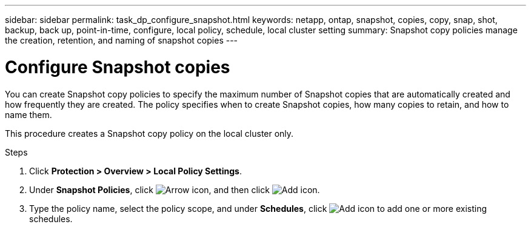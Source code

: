 ---
sidebar: sidebar
permalink: task_dp_configure_snapshot.html
keywords: netapp, ontap, snapshot, copies, copy, snap, shot, backup, back up, point-in-time, configure, local policy, schedule, local cluster setting
summary: Snapshot copy policies manage the creation, retention, and naming of snapshot copies
---

= Configure Snapshot copies
:toclevels: 1
:hardbreaks:
:nofooter:
:icons: font
:linkattrs:
:imagesdir: ./media/

[.lead]
You can create Snapshot copy policies to specify the maximum number of Snapshot copies that are automatically created and how frequently they are created. The policy specifies when to create Snapshot copies, how many copies to retain, and how to name them.

This procedure creates a Snapshot copy policy on the local cluster only.

.Steps

. Click *Protection > Overview > Local Policy Settings*.

. Under *Snapshot Policies*, click image:icon_arrow.gif[Arrow icon], and then click image:icon_add.gif[Add icon].

. Type the policy name, select the policy scope, and under *Schedules*, click image:icon_add.gif[Add icon] to add one or more existing schedules.

// 2025-May-23, ONTAPDOC-2013
